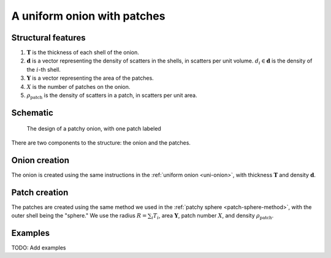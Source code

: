 .. _patchy-onion:

A uniform onion with patches
==============================

Structural features
--------------------
1. :math:`\mathbf{T}` is the thickness of each shell of the onion.
2. :math:`\mathbf{d}` is a vector representing the density of scatters in the shells, in scatters per unit volume.  
   :math:`d_i \in \mathbf{d}` is the density of the :math:`i`-th shell.
3. :math:`\mathbf{Y}` is a vector representing the area of the patches.
4. :math:`X` is the number of patches on the onion.
5. :math:`\rho_\text{patch}` is the density of scatters in a patch, in scatters per unit area.

Schematic
-----------
.. figure:: images/onion_with_patch.png
 
   The design of a patchy onion, with one patch labeled

There are two components to the structure: the onion and the patches.

Onion creation
----------------
The onion is created using the same instructions in the :ref:`uniform onion <uni-onion>`, with thickness :math:`\mathbf{T}` and density :math:`\mathbf{d}`.

Patch creation
-----------------
The patches are created using the same method we used in the :ref:`patchy sphere <patch-sphere-method>`, with the outer shell being the "sphere."
We use the radius :math:`R = \sum_{i} T_i`, area :math:`\mathbf{Y}`, patch number :math:`X`, and density :math:`\rho_\text{patch}`.

Examples
----------
TODO: Add examples
